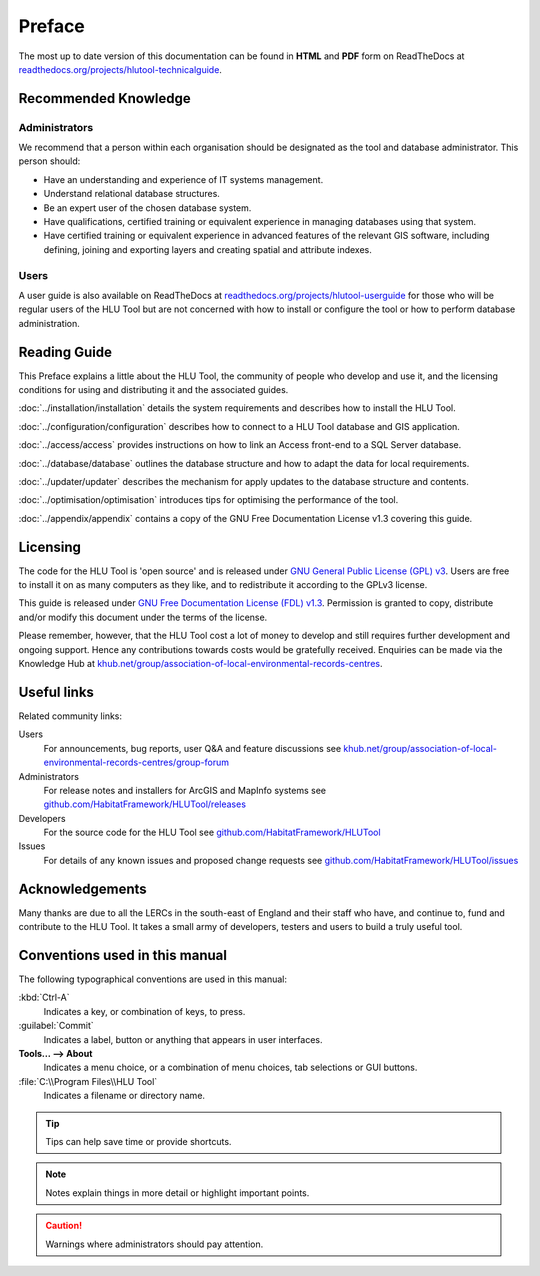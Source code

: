 *******
Preface
*******

The most up to date version of this documentation can be found in **HTML** and **PDF** form on ReadTheDocs at `readthedocs.org/projects/hlutool-technicalguide <https://readthedocs.org/projects/hlutool-technicalguide/>`_.

Recommended Knowledge
=====================

Administrators
--------------
We recommend that a person within each organisation should be designated as the tool and database administrator. This person should:

* Have an understanding and experience of IT systems management.
* Understand relational database structures.
* Be an expert user of the chosen database system.
* Have qualifications, certified training or equivalent experience in managing databases using that system.
* Have certified training or equivalent experience in advanced features of the relevant GIS software, including defining, joining and exporting layers and creating spatial and attribute indexes.

Users
-----
A user guide is also available on ReadTheDocs at `readthedocs.org/projects/hlutool-userguide <https://readthedocs.org/projects/hlutool-userguide/>`_ for those who will be regular users of the HLU Tool but are not concerned with how to install or configure the tool or how to perform database administration.


Reading Guide
=============

This Preface explains a little about the HLU Tool, the community of people who develop and use it, and the licensing conditions for using and distributing it and the associated guides.

:doc:`../installation/installation` details the system requirements and describes how to install the HLU Tool.

:doc:`../configuration/configuration` describes how to connect to a HLU Tool database and GIS application.

:doc:`../access/access` provides instructions on how to link an Access front-end to a SQL Server database.

:doc:`../database/database` outlines the database structure and how to adapt the data for local requirements.

:doc:`../updater/updater` describes the mechanism for apply updates to the database structure and contents.

:doc:`../optimisation/optimisation` introduces tips for optimising the performance of the tool.

:doc:`../appendix/appendix` contains a copy of the GNU Free Documentation License v1.3 covering this guide.


.. index::
	single: Licensing

Licensing
=========

The code for the HLU Tool is 'open source' and is released under `GNU General Public License (GPL) v3 <http://www.gnu.org/licenses/gpl.html>`_. Users are free to install it on as many computers as they like, and to redistribute it according to the GPLv3 license.

This guide is released under `GNU Free Documentation License (FDL) v1.3 <http://www.gnu.org/licenses/fdl.html>`_. Permission is granted to copy, distribute and/or modify this document under the terms of the license.

Please remember, however, that the HLU Tool cost a lot of money to develop and still requires further development and ongoing support. Hence any contributions towards costs would be gratefully received. Enquiries can be made via the Knowledge Hub at `khub.net/group/association-of-local-environmental-records-centres <https://khub.net/group/association-of-local-environmental-records-centres>`_.


.. index::
	single: Useful Links

Useful links
============

Related community links:

Users
	For announcements, bug reports, user Q&A and feature discussions see `khub.net/group/association-of-local-environmental-records-centres/group-forum <https://khub.net/group/association-of-local-environmental-records-centres/group-forum>`_

Administrators
	For release notes and installers for ArcGIS and MapInfo systems see `github.com/HabitatFramework/HLUTool/releases <https://github.com/HabitatFramework/HLUTool/releases>`_

Developers
	For the source code for the HLU Tool see `github.com/HabitatFramework/HLUTool <https://github.com/HabitatFramework/HLUTool>`_

Issues
	For details of any known issues and proposed change requests see `github.com/HabitatFramework/HLUTool/issues <https://github.com/HabitatFramework/HLUTool/issues>`_


.. index::
	single: Acknowledgements

Acknowledgements
================

Many thanks are due to all the LERCs in the south-east of England and their staff who have, and continue to, fund and contribute to the HLU Tool.  It takes a small army of developers, testers and users to build a truly useful tool.


.. raw:: latex

	\newpage

Conventions used in this manual
===============================

The following typographical conventions are used in this manual:

:kbd:`Ctrl-A`
	Indicates a key, or combination of keys, to press.

:guilabel:`Commit`
	Indicates a label, button or anything that appears in user interfaces.

**Tools... --> About**
	Indicates a menu choice, or a combination of menu choices, tab selections or GUI buttons.

:file:`C:\\Program Files\\HLU Tool`
	Indicates a filename or directory name.

.. tip::
	Tips can help save time or provide shortcuts.

.. note::
	Notes explain things in more detail or highlight important points.

.. caution::
	Warnings where administrators should pay attention.

